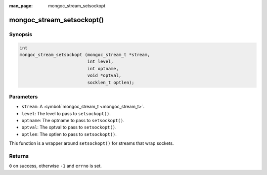 :man_page: mongoc_stream_setsockopt

mongoc_stream_setsockopt()
==========================

Synopsis
--------

.. code-block:: c

  int
  mongoc_stream_setsockopt (mongoc_stream_t *stream,
                            int level,
                            int optname,
                            void *optval,
                            socklen_t optlen);

Parameters
----------

* ``stream``: A :symbol:`mongoc_stream_t <mongoc_stream_t>`.
* ``level``: The level to pass to ``setsockopt()``.
* ``optname``: The optname to pass to ``setsockopt()``.
* ``optval``: The optval to pass to ``setsockopt()``.
* ``optlen``: The optlen to pass to ``setsockopt()``.

This function is a wrapper around ``setsockopt()`` for streams that wrap sockets.

Returns
-------

``0`` on success, otherwise ``-1`` and ``errno`` is set.

